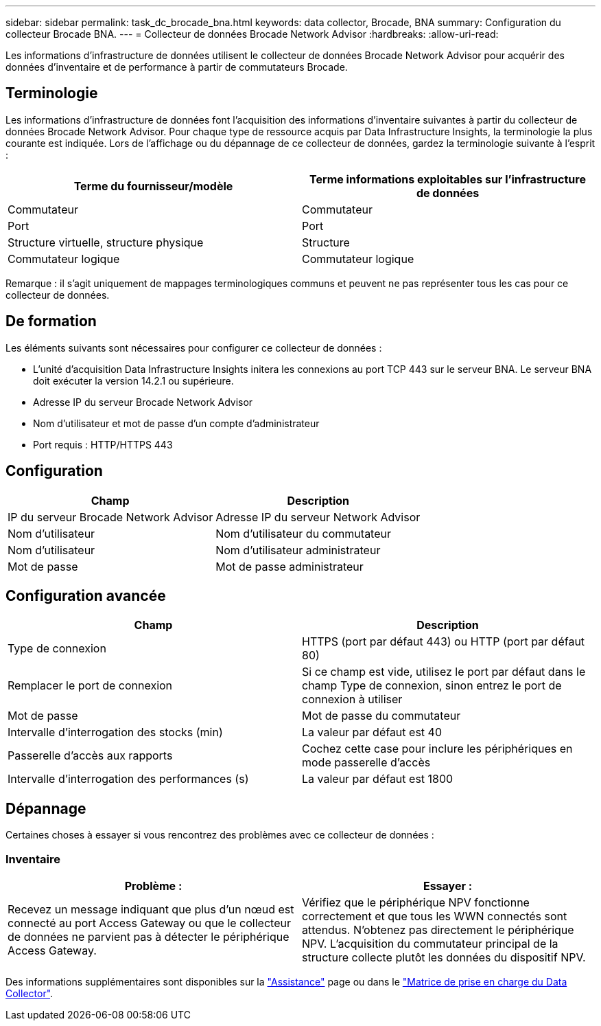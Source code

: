 ---
sidebar: sidebar 
permalink: task_dc_brocade_bna.html 
keywords: data collector, Brocade, BNA 
summary: Configuration du collecteur Brocade BNA. 
---
= Collecteur de données Brocade Network Advisor
:hardbreaks:
:allow-uri-read: 


[role="lead"]
Les informations d'infrastructure de données utilisent le collecteur de données Brocade Network Advisor pour acquérir des données d'inventaire et de performance à partir de commutateurs Brocade.



== Terminologie

Les informations d'infrastructure de données font l'acquisition des informations d'inventaire suivantes à partir du collecteur de données Brocade Network Advisor. Pour chaque type de ressource acquis par Data Infrastructure Insights, la terminologie la plus courante est indiquée. Lors de l'affichage ou du dépannage de ce collecteur de données, gardez la terminologie suivante à l'esprit :

[cols="2*"]
|===
| Terme du fournisseur/modèle | Terme informations exploitables sur l'infrastructure de données 


| Commutateur | Commutateur 


| Port | Port 


| Structure virtuelle, structure physique | Structure 


| Commutateur logique | Commutateur logique 
|===
Remarque : il s'agit uniquement de mappages terminologiques communs et peuvent ne pas représenter tous les cas pour ce collecteur de données.



== De formation

Les éléments suivants sont nécessaires pour configurer ce collecteur de données :

* L'unité d'acquisition Data Infrastructure Insights initera les connexions au port TCP 443 sur le serveur BNA. Le serveur BNA doit exécuter la version 14.2.1 ou supérieure.
* Adresse IP du serveur Brocade Network Advisor
* Nom d'utilisateur et mot de passe d'un compte d'administrateur
* Port requis : HTTP/HTTPS 443




== Configuration

[cols="2*"]
|===
| Champ | Description 


| IP du serveur Brocade Network Advisor | Adresse IP du serveur Network Advisor 


| Nom d'utilisateur | Nom d'utilisateur du commutateur 


| Nom d'utilisateur | Nom d'utilisateur administrateur 


| Mot de passe | Mot de passe administrateur 
|===


== Configuration avancée

[cols="2*"]
|===
| Champ | Description 


| Type de connexion | HTTPS (port par défaut 443) ou HTTP (port par défaut 80) 


| Remplacer le port de connexion | Si ce champ est vide, utilisez le port par défaut dans le champ Type de connexion, sinon entrez le port de connexion à utiliser 


| Mot de passe | Mot de passe du commutateur 


| Intervalle d'interrogation des stocks (min) | La valeur par défaut est 40 


| Passerelle d'accès aux rapports | Cochez cette case pour inclure les périphériques en mode passerelle d'accès 


| Intervalle d'interrogation des performances (s) | La valeur par défaut est 1800 
|===


== Dépannage

Certaines choses à essayer si vous rencontrez des problèmes avec ce collecteur de données :



=== Inventaire

[cols="2*"]
|===
| Problème : | Essayer : 


| Recevez un message indiquant que plus d'un nœud est connecté au port Access Gateway ou que le collecteur de données ne parvient pas à détecter le périphérique Access Gateway. | Vérifiez que le périphérique NPV fonctionne correctement et que tous les WWN connectés sont attendus. N'obtenez pas directement le périphérique NPV. L'acquisition du commutateur principal de la structure collecte plutôt les données du dispositif NPV. 
|===
Des informations supplémentaires sont disponibles sur la link:concept_requesting_support.html["Assistance"] page ou dans le link:reference_data_collector_support_matrix.html["Matrice de prise en charge du Data Collector"].
